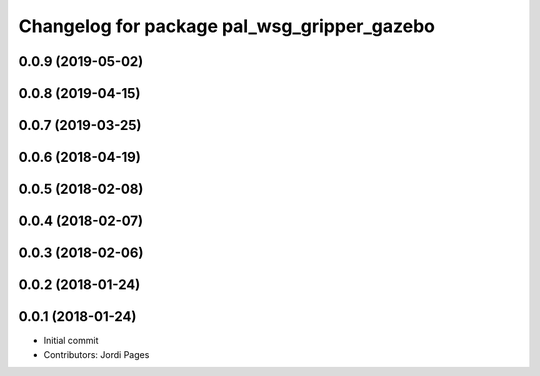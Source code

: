 ^^^^^^^^^^^^^^^^^^^^^^^^^^^^^^^^^^^^^^^^^^^^
Changelog for package pal_wsg_gripper_gazebo
^^^^^^^^^^^^^^^^^^^^^^^^^^^^^^^^^^^^^^^^^^^^

0.0.9 (2019-05-02)
------------------

0.0.8 (2019-04-15)
------------------

0.0.7 (2019-03-25)
------------------

0.0.6 (2018-04-19)
------------------

0.0.5 (2018-02-08)
------------------

0.0.4 (2018-02-07)
------------------

0.0.3 (2018-02-06)
------------------

0.0.2 (2018-01-24)
------------------

0.0.1 (2018-01-24)
------------------
* Initial commit
* Contributors: Jordi Pages
